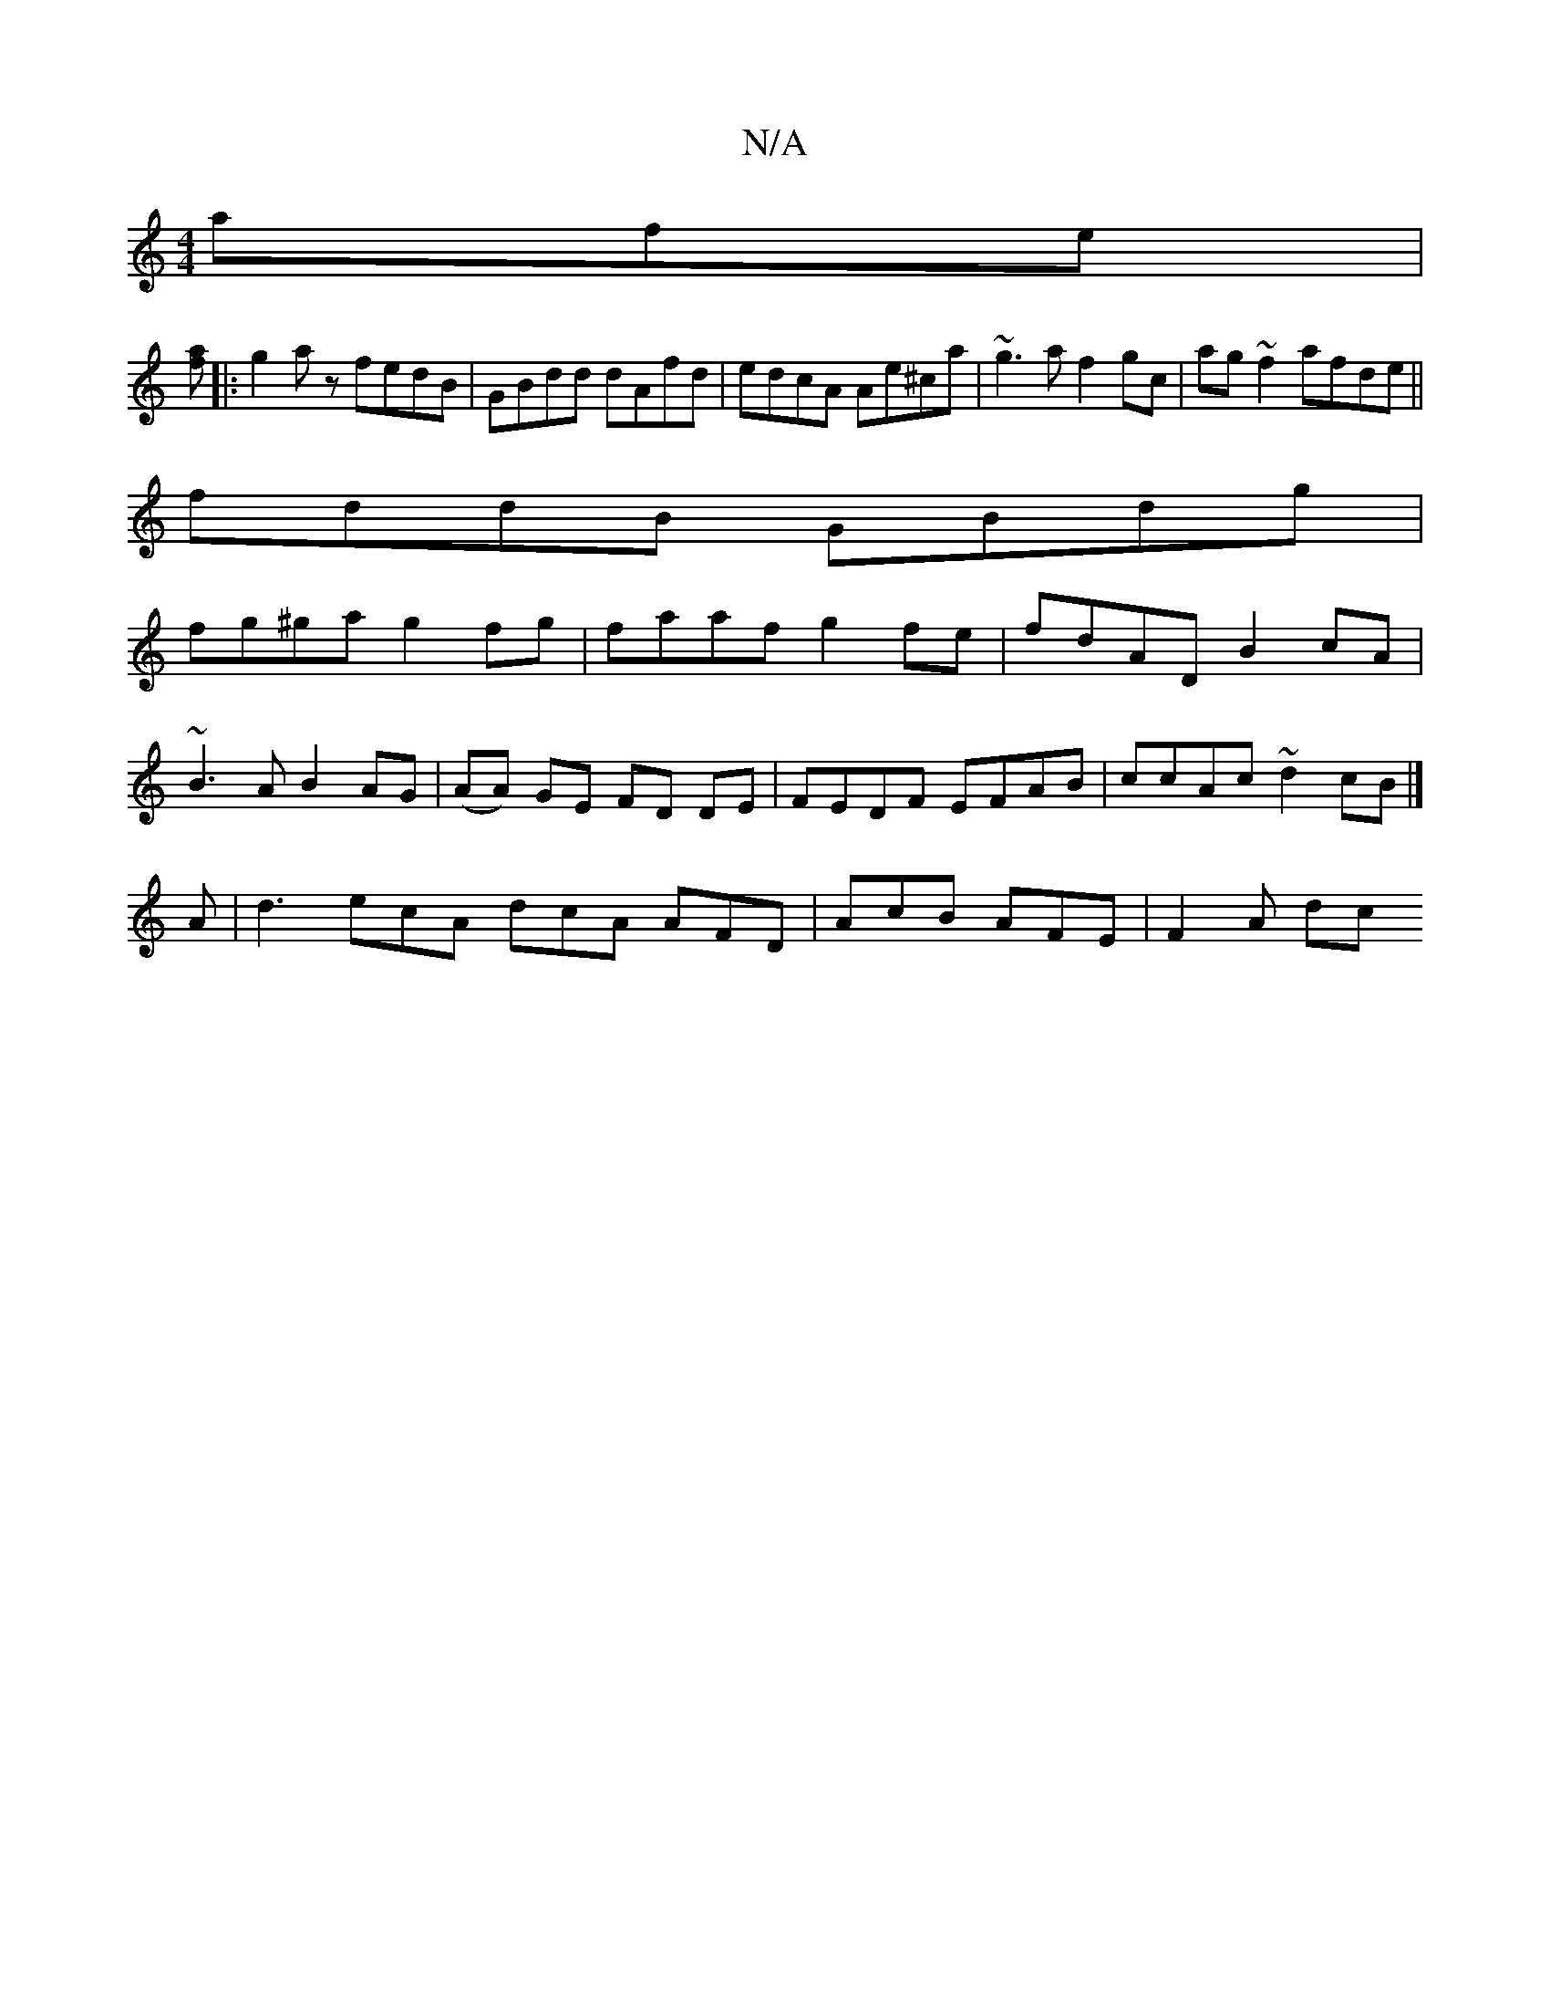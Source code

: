 X:1
T:N/A
M:4/4
R:N/A
K:Cmajor
afe|
[af][|:g2 a z fedB | GBdd dAfd | edcA Ae^ca | ~g3a f2 gc|ag~f2 afde||
fddB GBdg|
fg^ga g2 fg|faaf g2fe|fdAD B2 cA|
~B3A B2 AG|(AA) GE FD DE|FEDF EFAB|ccAc ~d2cB|]
A |d3 ecA dcA AFD|AcB AFE|F2A dc